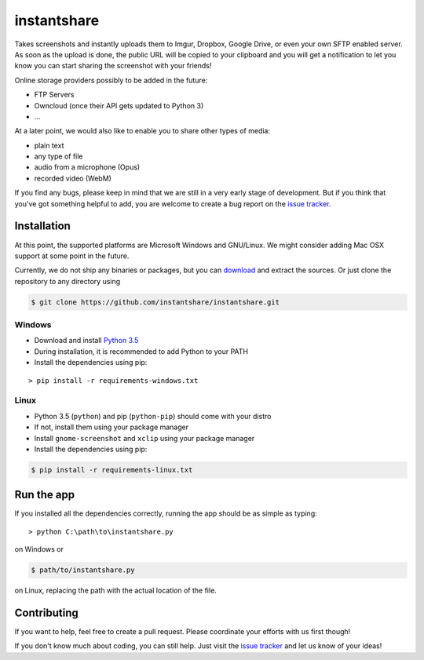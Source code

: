 ============
instantshare
============
Takes screenshots and instantly uploads them to Imgur, Dropbox, Google Drive, or even your own SFTP enabled server.
As soon as the upload is done, the public URL will be copied to your clipboard and you will get a notification to let you know you can start sharing the screenshot with your friends!

Online storage providers possibly to be added in the future:

- FTP Servers
- Owncloud (once their API gets updated to Python 3)
- ...

At a later point, we would also like to enable you to share other types of media:

- plain text
- any type of file
- audio from a microphone (Opus)
- recorded video (WebM)

If you find any bugs, please keep in mind that we are still in a very early stage of development.
But if you think that you've got something helpful to add, you are welcome to create a bug report on the `issue tracker`_.

Installation
============
At this point, the supported platforms are Microsoft Windows and GNU/Linux.
We might consider adding Mac OSX support at some point in the future.

Currently, we do not ship any binaries or packages, but you can download_ and extract the sources.
Or just clone the repository to any directory using

.. code-block:: bash
  
    $ git clone https://github.com/instantshare/instantshare.git

Windows
-------
- Download and install `Python 3.5`_
- During installation, it is recommended to add Python to your PATH
- Install the dependencies using pip:

::

    > pip install -r requirements-windows.txt

Linux
-----
- Python 3.5 (``python``) and pip (``python-pip``) should come with your distro
- If not, install them using your package manager
- Install ``gnome-screenshot`` and ``xclip`` using your package manager
- Install the dependencies using pip:

.. code-block:: bash

    $ pip install -r requirements-linux.txt

Run the app
===========
If you installed all the dependencies correctly, running the app should be as simple as typing:

::

    > python C:\path\to\instantshare.py

on Windows or

.. code-block:: bash

    $ path/to/instantshare.py

on Linux, replacing the path with the actual location of the file.

Contributing
============
If you want to help, feel free to create a pull request.
Please coordinate your efforts with us first though!

If you don't know much about coding, you can still help. Just visit the `issue tracker`_ and let us know of your ideas!



.. _download: https://github.com/instantshare/instantshare/archive/master.zip
.. _`Python 3.5`: https://www.python.org/downloads/
.. _`issue tracker`: https://github.com/instantshare/instantshare/issues
